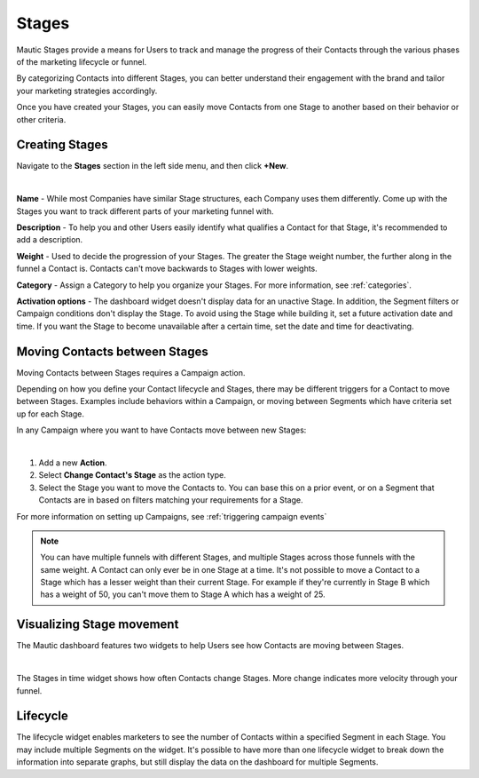Stages
######

Mautic Stages provide a means for Users to track and manage the progress of their Contacts through the various phases of the marketing lifecycle or funnel. 

By categorizing Contacts into different Stages, you can better understand their engagement with the brand and tailor your marketing strategies accordingly. 

Once you have created your Stages, you can easily move Contacts from one Stage to another based on their behavior or other criteria. 

.. vale off

Creating Stages
***************

.. vale on

Navigate to the **Stages** section in the left side menu, and then click **+New**.

.. image:: images/Stages.png
   :align: center
   :alt: Mautic Stages
   
|

**Name** - While most Companies have similar Stage structures, each Company uses them differently. Come up with the Stages you want to track different parts of your marketing funnel with.

**Description** - To help you and other Users easily identify what qualifies a Contact for that Stage, it's recommended to add a description.

**Weight** - Used to decide the progression of your Stages. The greater the Stage weight number, the further along in the funnel a Contact is. Contacts can't move backwards to Stages with lower weights.

**Category** - Assign a Category to help you organize your Stages. For more information, see :ref:`categories`.

**Activation options** - The dashboard widget doesn't display data for an unactive Stage. In addition, the Segment filters or Campaign conditions don't display the Stage. To avoid using the Stage while building it, set a future activation date and time. If you want the Stage to become unavailable after a certain time, set the date and time for deactivating.

.. vale off

Moving Contacts between Stages
******************************

.. vale on

Moving Contacts between Stages requires a Campaign action. 

Depending on how you define your Contact lifecycle and Stages, there may be different triggers for a Contact to move between Stages. Examples include behaviors within a Campaign, or moving between Segments which have criteria set up for each Stage. 

In any Campaign where you want to have Contacts move between new Stages:

.. image:: images/switch-stage.png
   :align: center
   :alt: Moving Contacts between Stages
   
|

1. Add a new **Action**.

2. Select **Change Contact's Stage** as the action type.

3. Select the Stage you want to move the Contacts to. You can base this on a prior event, or on a Segment that Contacts are in based on filters matching your requirements for a Stage.

For more information on setting up Campaigns, see :ref:`triggering campaign events`

.. note:: 

    You can have multiple funnels with different Stages, and multiple Stages across those funnels with the same weight. A Contact can only ever be in one Stage at a time. It's not possible to move a Contact to a Stage which has a lesser weight than their current Stage. For example if they're currently in Stage B which has a weight of 50, you can't move them to Stage A which has a weight of 25. 

.. vale off

Visualizing Stage movement
**************************

.. vale on

The Mautic dashboard features two widgets to help Users see how Contacts are moving between Stages.

.. image:: images/stage-dashboard.png
   :align: center
   :alt: Visualizing Stage movement
   
|

The Stages in time widget shows how often Contacts change Stages. More change indicates more velocity through your funnel.

Lifecycle
*********

The lifecycle widget enables marketers to see the number of Contacts within a specified Segment in each Stage. You may include multiple Segments on the widget. It's possible to have more than one lifecycle widget to break down the information into separate graphs, but still display the data on the dashboard for multiple Segments.